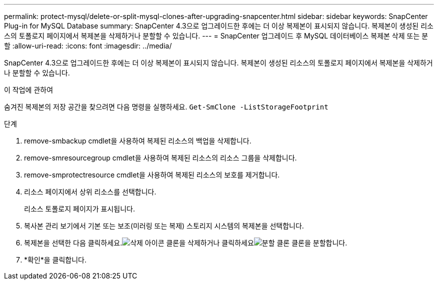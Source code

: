 ---
permalink: protect-mysql/delete-or-split-mysql-clones-after-upgrading-snapcenter.html 
sidebar: sidebar 
keywords: SnapCenter Plug-in for MySQL Database 
summary: SnapCenter 4.3으로 업그레이드한 후에는 더 이상 복제본이 표시되지 않습니다.  복제본이 생성된 리소스의 토폴로지 페이지에서 복제본을 삭제하거나 분할할 수 있습니다. 
---
= SnapCenter 업그레이드 후 MySQL 데이터베이스 복제본 삭제 또는 분할
:allow-uri-read: 
:icons: font
:imagesdir: ../media/


[role="lead"]
SnapCenter 4.3으로 업그레이드한 후에는 더 이상 복제본이 표시되지 않습니다.  복제본이 생성된 리소스의 토폴로지 페이지에서 복제본을 삭제하거나 분할할 수 있습니다.

.이 작업에 관하여
숨겨진 복제본의 저장 공간을 찾으려면 다음 명령을 실행하세요. `Get-SmClone -ListStorageFootprint`

.단계
. remove-smbackup cmdlet을 사용하여 복제된 리소스의 백업을 삭제합니다.
. remove-smresourcegroup cmdlet을 사용하여 복제된 리소스의 리소스 그룹을 삭제합니다.
. remove-smprotectresource cmdlet을 사용하여 복제된 리소스의 보호를 제거합니다.
. 리소스 페이지에서 상위 리소스를 선택합니다.
+
리소스 토폴로지 페이지가 표시됩니다.

. 복사본 관리 보기에서 기본 또는 보조(미러링 또는 복제) 스토리지 시스템의 복제본을 선택합니다.
. 복제본을 선택한 다음 클릭하세요.image:../media/delete_icon.gif["삭제 아이콘"] 클론을 삭제하거나 클릭하세요image:../media/split_clone.gif["분할 클론"] 클론을 분할합니다.
. *확인*을 클릭합니다.

